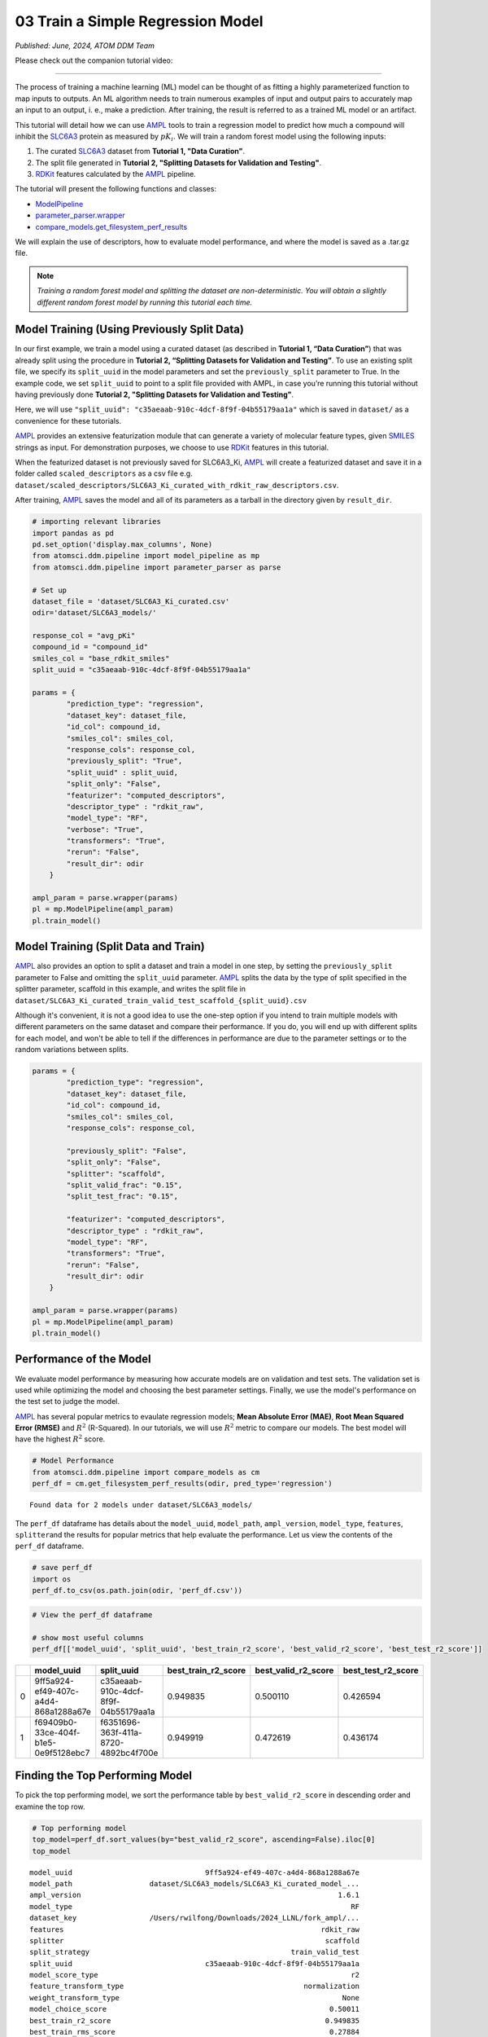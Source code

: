 ##################################
03 Train a Simple Regression Model
##################################

*Published: June, 2024, ATOM DDM Team*

Please check out the companion tutorial video: |youtube-image|

.. |youtube-image| image:: ../_static/img/youtube_icon.png
   :alt: Tutorial 03 Train Regression Model
   :target: https://www.youtube.com/watch?v=46PhwXqqnyg

------------

The process of training a machine learning (ML) model can be thought of
as fitting a highly parameterized function to map inputs to outputs. An
ML algorithm needs to train numerous examples of input and output pairs
to accurately map an input to an output, i. e., make a prediction. After
training, the result is referred to as a trained ML model or an
artifact.

This tutorial will detail how we can use
`AMPL <https://github.com/ATOMScience-org/AMPL>`_ tools to train a
regression model to predict how much a compound will inhibit the
`SLC6A3 <https://www.ebi.ac.uk/chembl/target_report_card/CHEMBL238/>`_
protein as measured by :math:`pK_i`. We will train a random forest model
using the following inputs:

1. The curated
   `SLC6A3 <https://www.ebi.ac.uk/chembl/target_report_card/CHEMBL238>`_
   dataset from **Tutorial 1, "Data Curation"**.
2. The split file generated in **Tutorial 2, "Splitting Datasets for
   Validation and Testing"**.
3. `RDKit <https://github.com/rdkit/rdkit>`_ features calculated by
   the `AMPL <https://github.com/ATOMScience-org/AMPL>`_ pipeline.

The tutorial will present the following functions and classes:

-  `ModelPipeline <https://ampl.readthedocs.io/en/latest/pipeline.html#module-pipeline.model_pipeline>`_
-  `parameter_parser.wrapper <https://ampl.readthedocs.io/en/latest/pipeline.html#pipeline.parameter_parser.wrapper>`_
-  `compare_models.get_filesystem_perf_results <https://ampl.readthedocs.io/en/latest/pipeline.html#pipeline.compare_models.get_filesystem_perf_results>`_

We will explain the use of descriptors, how to evaluate model
performance, and where the model is saved as a .tar.gz file.

.. note::   
    
    *Training a random forest model and splitting the dataset
    are non-deterministic. You will obtain a slightly different random
    forest model by running this tutorial each time.*

Model Training (Using Previously Split Data)
********************************************

In our first example, we train a model using a curated dataset (as
described in **Tutorial 1, “Data Curation”**) that was already split
using the procedure in **Tutorial 2, “Splitting Datasets for Validation
and Testing”**. To use an existing split file, we specify its
``split_uuid`` in the model parameters and set the ``previously_split``
parameter to True. In the example code, we set ``split_uuid`` to point
to a split file provided with AMPL, in case you’re running this tutorial
without having previously done **Tutorial 2, "Splitting Datasets for
Validation and Testing"**.

Here, we will use
``"split_uuid": "c35aeaab-910c-4dcf-8f9f-04b55179aa1a"`` which is saved
in ``dataset/`` as a convenience for these tutorials.

`AMPL <https://github.com/ATOMScience-org/AMPL>`_ provides an
extensive featurization module that can generate a variety of molecular
feature types, given
`SMILES <https://en.wikipedia.org/wiki/Simplified_molecular-input_line-entry_system>`_
strings as input. For demonstration purposes, we choose to use
`RDKit <https://github.com/rdkit/rdkit>`_ features in this
tutorial.

When the featurized dataset is not previously saved for SLC6A3\_Ki,
`AMPL <https://github.com/ATOMScience-org/AMPL>`_ will create a
featurized dataset and save it in a folder called ``scaled_descriptors``
as a csv file e.g.
``dataset/scaled_descriptors/SLC6A3_Ki_curated_with_rdkit_raw_descriptors.csv``.

After training, `AMPL <https://github.com/ATOMScience-org/AMPL>`_
saves the model and all of its parameters as a tarball in the directory
given by ``result_dir``.

.. code:: ipython3

    # importing relevant libraries
    import pandas as pd
    pd.set_option('display.max_columns', None)
    from atomsci.ddm.pipeline import model_pipeline as mp
    from atomsci.ddm.pipeline import parameter_parser as parse
    
    # Set up
    dataset_file = 'dataset/SLC6A3_Ki_curated.csv'
    odir='dataset/SLC6A3_models/'
    
    response_col = "avg_pKi"
    compound_id = "compound_id"
    smiles_col = "base_rdkit_smiles"
    split_uuid = "c35aeaab-910c-4dcf-8f9f-04b55179aa1a"
    
    params = {
            "prediction_type": "regression",
            "dataset_key": dataset_file,
            "id_col": compound_id,
            "smiles_col": smiles_col,
            "response_cols": response_col,
            "previously_split": "True",
            "split_uuid" : split_uuid,
            "split_only": "False",
            "featurizer": "computed_descriptors",
            "descriptor_type" : "rdkit_raw",
            "model_type": "RF",
            "verbose": "True",
            "transformers": "True",
            "rerun": "False",
            "result_dir": odir
        }
    
    ampl_param = parse.wrapper(params)
    pl = mp.ModelPipeline(ampl_param)
    pl.train_model()


Model Training (Split Data and Train)
*************************************

`AMPL <https://github.com/ATOMScience-org/AMPL>`_ also provides an option to split a dataset and train a model in one
step, by setting the ``previously_split`` parameter to False and
omitting the ``split_uuid`` parameter.
`AMPL <https://github.com/ATOMScience-org/AMPL>`_ splits the data
by the type of split specified in the splitter parameter, scaffold in
this example, and writes the split file in
``dataset/SLC6A3_Ki_curated_train_valid_test_scaffold_{split_uuid}.csv``

Although it's convenient, it is not a good idea to use the one-step
option if you intend to train multiple models with different parameters
on the same dataset and compare their performance. If you do, you will
end up with different splits for each model, and won't be able to tell
if the differences in performance are due to the parameter settings or
to the random variations between splits.

.. code:: ipython3

    params = {
            "prediction_type": "regression",
            "dataset_key": dataset_file,
            "id_col": compound_id,
            "smiles_col": smiles_col,
            "response_cols": response_col,
        
            "previously_split": "False",
            "split_only": "False",
            "splitter": "scaffold",
            "split_valid_frac": "0.15",
            "split_test_frac": "0.15",
        
            "featurizer": "computed_descriptors",
            "descriptor_type" : "rdkit_raw",
            "model_type": "RF",
            "transformers": "True",
            "rerun": "False",
            "result_dir": odir
        }
    
    ampl_param = parse.wrapper(params)
    pl = mp.ModelPipeline(ampl_param)
    pl.train_model()

Performance of the Model
************************

We evaluate model performance by measuring how accurate models are on
validation and test sets. The validation set is used while optimizing
the model and choosing the best parameter settings. Finally, we use the
model's performance on the test set to judge the model.

`AMPL <https://github.com/ATOMScience-org/AMPL>`_ has several
popular metrics to evaulate regression models; **Mean Absolute Error
(MAE)**, **Root Mean Squared Error (RMSE)** and :math:`R^2` (R-Squared).
In our tutorials, we will use :math:`R^2` metric to compare our models.
The best model will have the highest :math:`R^2` score.

.. code:: ipython3

    # Model Performance
    from atomsci.ddm.pipeline import compare_models as cm
    perf_df = cm.get_filesystem_perf_results(odir, pred_type='regression')


.. parsed-literal::

    Found data for 2 models under dataset/SLC6A3_models/


The ``perf_df`` dataframe has details about the ``model_uuid``,
``model_path``, ``ampl_version``, ``model_type``, ``features``,
``splitter``\ and the results for popular metrics that help evaluate the
performance. Let us view the contents of the ``perf_df`` dataframe.

.. code:: ipython3

    # save perf_df
    import os
    perf_df.to_csv(os.path.join(odir, 'perf_df.csv'))

.. code:: ipython3

    # View the perf_df dataframe
    
    # show most useful columns
    perf_df[['model_uuid', 'split_uuid', 'best_train_r2_score', 'best_valid_r2_score', 'best_test_r2_score']]




.. list-table:: 
   :header-rows: 1
   :class: tight-table 
 
   * - 
     - model_uuid
     - split_uuid
     - best_train_r2_score
     - best_valid_r2_score
     - best_test_r2_score
   * - 0
     - 9ff5a924-ef49-407c-a4d4-868a1288a67e
     - c35aeaab-910c-4dcf-8f9f-04b55179aa1a
     - 0.949835
     - 0.500110
     - 0.426594
   * - 1
     - f69409b0-33ce-404f-b1e5-0e9f5128ebc7
     - f6351696-363f-411a-8720-4892bc4f700e
     - 0.949919
     - 0.472619
     - 0.436174




Finding the Top Performing Model
********************************

To pick the top performing model, we sort the performance table by
``best_valid_r2_score`` in descending order and examine the top row.

.. code:: ipython3

    # Top performing model
    top_model=perf_df.sort_values(by="best_valid_r2_score", ascending=False).iloc[0]
    top_model




.. parsed-literal::

    model_uuid                               9ff5a924-ef49-407c-a4d4-868a1288a67e
    model_path                  dataset/SLC6A3_models/SLC6A3_Ki_curated_model_...
    ampl_version                                                            1.6.1
    model_type                                                                 RF
    dataset_key                 /Users/rwilfong/Downloads/2024_LLNL/fork_ampl/...
    features                                                            rdkit_raw
    splitter                                                             scaffold
    split_strategy                                               train_valid_test
    split_uuid                               c35aeaab-910c-4dcf-8f9f-04b55179aa1a
    model_score_type                                                           r2
    feature_transform_type                                          normalization
    weight_transform_type                                                    None
    model_choice_score                                                    0.50011
    best_train_r2_score                                                  0.949835
    best_train_rms_score                                                  0.27884
    best_train_mae_score                                                 0.198072
    best_train_num_compounds                                                 1273
    best_valid_r2_score                                                   0.50011
    best_valid_rms_score                                                 0.854443
    best_valid_mae_score                                                 0.700053
    best_valid_num_compounds                                                  273
    best_test_r2_score                                                   0.426594
    best_test_rms_score                                                   0.92241
    best_test_mae_score                                                  0.746781
    best_test_num_compounds                                                   273
    rf_estimators                                                             500
    rf_max_features                                                            32
    rf_max_depth                                                             None
    max_epochs                                                                NaN
    best_epoch                                                                NaN
    learning_rate                                                             NaN
    layer_sizes                                                               NaN
    dropouts                                                                  NaN
    xgb_gamma                                                                 NaN
    xgb_learning_rate                                                         NaN
    xgb_max_depth                                                             NaN
    xgb_colsample_bytree                                                      NaN
    xgb_subsample                                                             NaN
    xgb_n_estimators                                                          NaN
    xgb_min_child_weight                                                      NaN
    model_parameters_dict       {"rf_estimators": 500, "rf_max_depth": null, "...
    feat_parameters_dict                                                       {}
    Name: 0, dtype: object



You can find the path to the .tar.gz file ("tarball") where the top
performing model is saved by examining ``top_model.model_path``. You
will need this path to run predictions with the model at a later time.

.. code:: ipython3

    # Top performing model path
    top_model.model_path




.. parsed-literal::

    'dataset/SLC6A3_models/SLC6A3_Ki_curated_model_9ff5a924-ef49-407c-a4d4-868a1288a67e.tar.gz'



In **Tutorial 4 , "Application of a Trained Model"**, we will learn how
to use a selected model to make predictions and evaluate those
predictions

If you have specific feedback about a tutorial, please complete the
`AMPL Tutorial Evaluation <https://forms.gle/pa9sHj4MHbS5zG7A6>`_.
